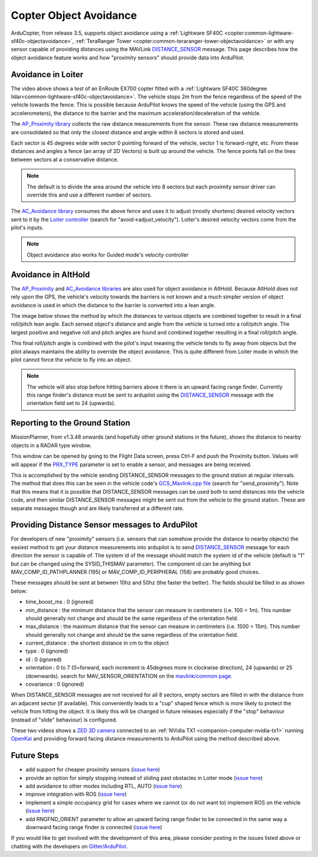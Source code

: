 .. _code-overview-object-avoidance:

=======================
Copter Object Avoidance
=======================

ArduCopter, from release 3.5, supports object avoidance using a :ref:`Lightware SF40C <copter:common-lightware-sf40c-objectavoidance>`, :ref:`TeraRanger Tower <copter:common-teraranger-tower-objectavoidance>`  or with any sensor capable of providing distances using the MAVLink `DISTANCE_SENSOR <https://mavlink.io/en/messages/common.html#DISTANCE_SENSOR>`__ message.
This page describes how the object avoidance feature works and how "proximity sensors" should provide data into ArduPilot.

Avoidance in Loiter
===================

..  youtube:: BDBSpR1Dw_8
    :width: 100%

The video above shows a test of an EnRoute EX700 copter fitted with a :ref:`Lightware SF40C 360degree lidar<common-lightware-sf40c-objectavoidance>`.
The vehicle stops 2m from the fence regardless of the speed of the vehicle towards the fence.
This is possible because ArduPilot knows the speed of the vehicle (using the GPS and accelerometers), the distance to the barrier and the maximum acceleration/deceleration of the vehicle.

The `AP_Proximity library <https://github.com/ArduPilot/ardupilot/tree/master/libraries/AP_Proximity>`__ collects the raw distance measurements from the sensor.
These raw distance measurements are consolidated so that only the closest distance and angle within 8 sectors is stored and used.

Each sector is 45 degrees wide with sector 0 pointing forward of the vehicle, sector 1 is forward-right, etc.
From these distances and angles a fence (an array of 2D Vectors) is built up around the vehicle.  The fence points fall on the lines between sectors at a conservative distance.

.. note::

   The default is to divide the area around the vehicle into 8 sectors but each proximity sensor driver can override this and use a different number of sectors.

.. image:: ../images/code-overview-object-avoidance1.png
    :target: ../_images/code-overview-object-avoidance1.png

The `AC_Avoidance library <https://github.com/ArduPilot/ardupilot/tree/master/libraries/AC_Avoidance>`__ consumes the above fence and uses it to adjust (mostly shortens) desired velocity vectors sent to it by
the `Loiter controller <https://github.com/ArduPilot/ardupilot/blob/master/libraries/AC_WPNav/AC_WPNav.cpp#L302>`__ (search for "avoid->adjust_velocity").  Loiter's desired velocity vectors come from the pilot's inputs.

.. note::

   Object avoidance also works for Guided mode's velocity controller

Avoidance in AltHold
====================

The `AP_Proximity <https://github.com/ArduPilot/ardupilot/tree/master/libraries/AP_Proximity>`__ and `AC_Avoidance libraries <https://github.com/ArduPilot/ardupilot/tree/master/libraries/AC_Avoidance>`__ are also used
for object avoidance in AltHold.  Because AltHold does not rely upon the GPS, the vehicle's velocity towards the barriers is not known and a much simpler version of object avoidance is used in which
the distance to the barrier is converted into a lean angle.

The image below shows the method by which the distances to various objects are combined together to result in a final roll/pitch lean angle.
Each sensed object's distance and angle from the vehicle is turned into a roll/pitch angle.  The largest positive and negative roll and pitch angles are found and combined together resulting in a final roll/pitch angle.

.. image:: ../images/code-overview-object-avoidance2.png
    :target: ../_images/code-overview-object-avoidance2.png

This final roll/pitch angle is combined with the pilot's input meaning the vehicle tends to fly away from objects but the pilot always maintains the ability to override the object avoidance.
This is quite different from Loiter mode in which the pilot cannot force the vehicle to fly into an object.

.. note::

   The vehicle will also stop before hitting barriers above it there is an upward facing range finder.
   Currently this range finder's distance must be sent to ardupilot using the `DISTANCE_SENSOR <https://mavlink.io/en/messages/common.html#DISTANCE_SENSOR>`__ message with the orientation field set to 24 (upwards).

Reporting to the Ground Station
===============================

MissionPlanner, from v1.3.48 onwards (and hopefully other ground stations in the future), shows the distance to nearby objects in a RADAR type window. 

.. image:: ../images/code-overview-object-avoidance4.png
    :target: ../_images/code-overview-object-avoidance4.png

This window can be opened by going to the Flight Data screen, press Ctrl-F and push the Proximity button.  Values will will appear if the `PRX_TYPE <http://ardupilot.org/copter/docs/parameters.html#prx-type>`__ parameter is set to enable a sensor, and messages are being received.

.. image:: ../images/code-overview-object-avoidance-show-radar-view.png
    :target: ../_images/code-overview-object-avoidance-show-radar-view.png
    :width: 300px

This is accomplished by the vehicle sending DISTANCE_SENSOR messages to the ground station at regular intervals.
The method that does this can be seen in the vehicle code's `GCS_Mavlink.cpp file <https://github.com/ArduPilot/ardupilot/blob/master/ArduCopter/GCS_Mavlink.cpp#L224>`__ (search for "send_proximity").
Note that this means that it is possible that DISTANCE_SENSOR messages can be used both to send distances into the vehicle code, and then similar DISTANCE_SENSOR messages might be sent out from the vehicle to the ground station.
These are separate messages though and are likely transferred at a different rate.

Providing Distance Sensor messages to ArduPilot
===============================================

For developers of new "proximity" sensors (i.e. sensors that can somehow provide the distance to nearby objects) the easiest method to get your distance measurements into ardupilot is to send `DISTANCE_SENSOR <https://mavlink.io/en/messages/common.html#DISTANCE_SENSOR>`__ message for each direction the sensor is capable of.
The system id of the message should match the system id of the vehicle (default is "1" but can be changed using the SYSID_THISMAV parameter).
The component id can be anything but MAV_COMP_ID_PATHPLANNER (195) or MAV_COMP_ID_PERIPHERAL (158) are probably good choices.

These messages should be sent at between 10hz and 50hz (the faster the better).  The fields should be filled in as shown below:

- time_boost_ms : 0 (ignored)
- min_distance : the minimum distance that the sensor can measure in centimeters (i.e. 100 = 1m).  This number should generally not change and should be the same regardless of the orientation field.
- max_distance : the maximum distance that the sensor can measure in centimeters (i.e. 1500 = 15m).  This number should generally not change and should be the same regardless of the orientation field.
- current_distance : the shortest distance in cm to the object
- type : 0 (ignored)
- id : 0 (ignored)
- orientation : 0 to 7 (0=forward, each increment is 45degrees more in clockwise direction), 24 (upwards) or 25 (downwards).  search for MAV_SENSOR_ORIENTATION on the `mavlink/common page <http://mavlink.org/messages/common>`__.
- covariance : 0 (ignored)

When DISTANCE_SENSOR messages are not received for all 8 sectors, empty sectors are filled in with the distance from an adjacent sector (if available).  This conveniently leads to a "cup" shaped fence which is more likely to protect the vehicle from hitting the object.
It is likely this will be changed in future releases especially if the "stop" behaviour (instead of "slide" behaviour) is configured.

.. image:: ../images/code-overview-object-avoidance3.png
    :target: ../_images/code-overview-object-avoidance3.png

These two videos shows a `ZED 3D camera <https://www.stereolabs.com/>`__ connected to an :ref:`NVidia TX1 <companion-computer-nvidia-tx1>` running `OpenKai <https://github.com/yankailab/OpenKAI>`__ and providing forward facing distance measurements to ArduPilot using the method described above.

..  youtube:: qk_hEtRASqg
    :width: 100%

..  youtube:: MOFullt5k3g
    :width: 100%

Future Steps
============

- add support for cheaper proximity sensors (`issue here <https://github.com/ArduPilot/ardupilot/issues/5605>`__)
- provide an option for simply stopping instead of sliding past obstacles in Loiter mode (`issue here <https://github.com/ArduPilot/ardupilot/issues/5606>`__)
- add avoidance to other modes including RTL, AUTO (`issue here <https://github.com/ArduPilot/ardupilot/issues/5607>`__)
- improve integration with ROS (`issue here <https://github.com/ArduPilot/ardupilot/issues/5608>`__)
- implement a simple occupancy grid for cases where we cannot (or do not want to) implement ROS on the vehicle (`issue here <https://github.com/ArduPilot/ardupilot/issues/5609>`__)
- add RNGFND_ORIENT parameter to allow an upward facing range finder to be connected in the same way a downward facing range finder is connected (`issue here <https://github.com/ArduPilot/ardupilot/issues/5610>`__)

If you would like to get involved with the development of this area, please consider posting in the issues listed above or chatting with the developers on `Gitter/ArduPilot <https://gitter.im/ArduPilot/ardupilot>`__.
